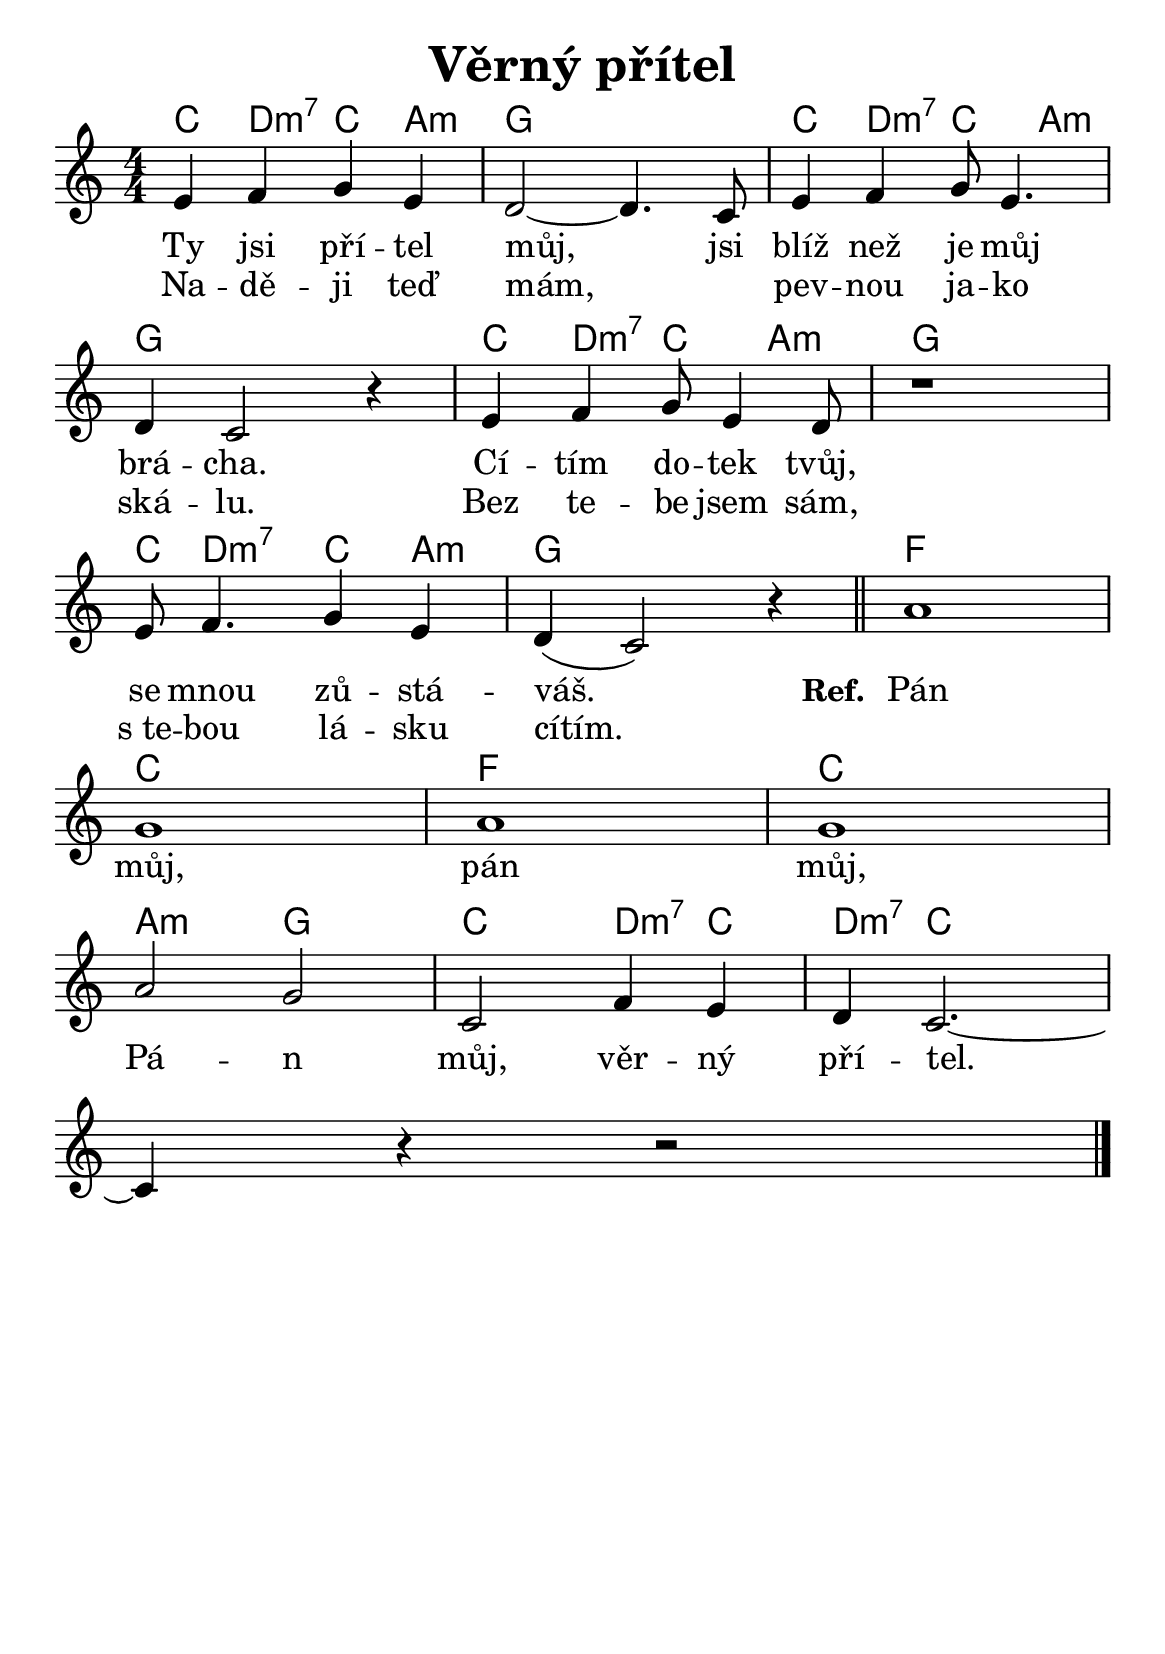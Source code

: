 \version "2.24.3"
\language "deutsch"

#(set-default-paper-size "a5")

\paper {
  indent = 0.0  % remove default first line indentation
}

\header {
  title = "Věrný přítel"
  tagline = ""  % get rid of default footer
}

% TODO: fix the G chords - what does '7/4' mean?

\layout {
  \context {
    \Score
    \omit BarNumber
  }
}

the_chords = \chords {
  c d:m7 c a:m | g1 | c4 d:m7 c a:m |
  g1 | c4 d:m7 c a:m | g1 |
  c8 d4.:m7 c4 a:m | g1 | f |
  c | f | c |
  a2:m g | c d4:m7 c | d:m7 c2. |
}

melody = \relative {
  \numericTimeSignature
  e'4 f g e |
  d2~ 4. c8 |
  e4 f g8 e4. | \break
  d4 c2 r4 |
  e4 f g8 e4 d8 |
  r1 | \break  % ???
  e8 f4. g4 e |
  d( c2) r4 \bar "||"
  a'1 | \break
  g |
  a |
  g | \break
  a2 g |
  c, f4 e |
  d c2.~ | \break
  4 r r2 \fine
}

verse_one = \lyricmode{
  Ty jsi pří -- tel můj, jsi blíž než je můj brá -- cha.
  Cí -- tím do -- tek tvůj, se mnou zů -- stá -- váš.
}

verse_two = \lyricmode{
  Na -- dě -- ji teď mám, _ pev -- nou ja -- ko ská -- lu.
  Bez te -- be jsem sám, s_te -- bou lá -- sku cítím.
}

chorus = \lyricmode{
  Pán můj, pán můj, Pá -- n můj, věr -- ný pří -- tel.
}

<<
  \the_chords
  \melody
  \addlyrics {
    \verse_one
    \set stanza = "Ref. "
    \chorus
  }
  \addlyrics {
    \verse_two
  }
>>